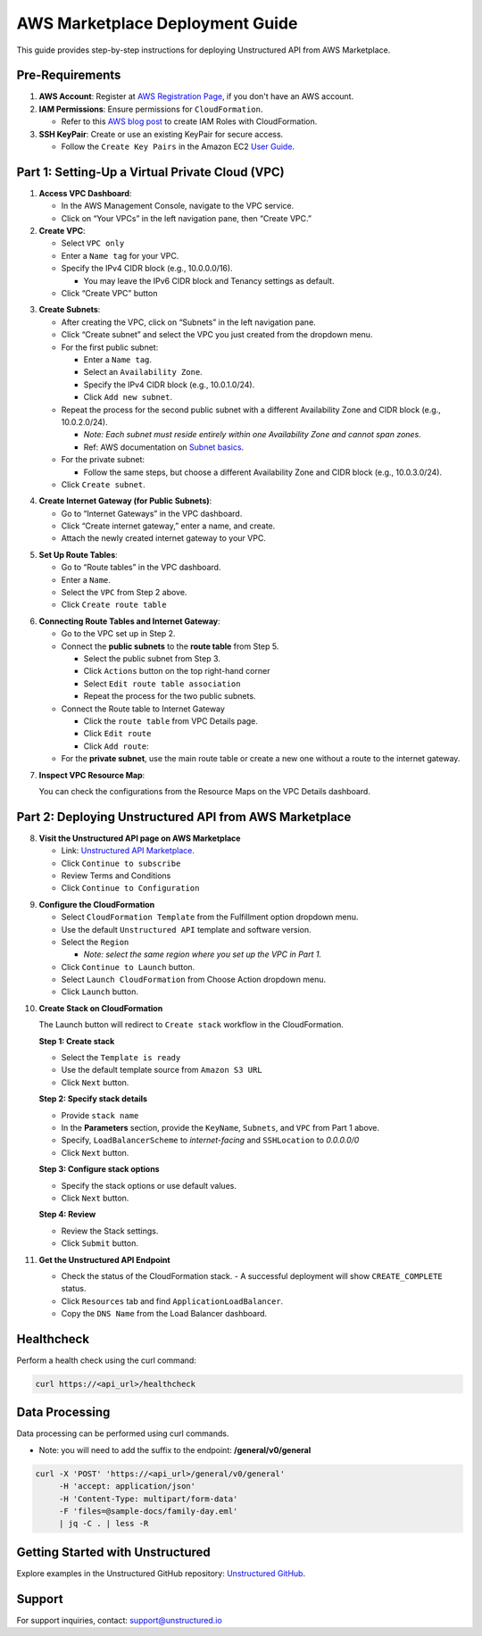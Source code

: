 
AWS Marketplace Deployment Guide
================================

This guide provides step-by-step instructions for deploying Unstructured API from AWS Marketplace.

Pre-Requirements
----------------

1. **AWS Account**: Register at `AWS Registration Page <https://aws.amazon.com/>`_, if you don't have an AWS account.

2. **IAM Permissions**: Ensure permissions for ``CloudFormation``.

   - Refer to this `AWS blog post <https://blog.awsfundamentals.com/aws-iam-roles-with-aws-cloudformation#heading-creating-iam-roles-with-aws-cloudformation>`_ to create IAM Roles with CloudFormation.

3. **SSH KeyPair**: Create or use an existing KeyPair for secure access.

   - Follow the ``Create Key Pairs`` in the Amazon EC2 `User Guide <https://docs.aws.amazon.com/AWSEC2/latest/UserGuide/create-key-pairs.html>`_.


Part 1: Setting-Up a Virtual Private Cloud (VPC)
------------------------------------------------

1. **Access VPC Dashboard**:

   - In the AWS Management Console, navigate to the VPC service.
   - Click on “Your VPCs” in the left navigation pane, then “Create VPC.”

2. **Create VPC**:

   - Select ``VPC only``
   - Enter a ``Name tag`` for your VPC.
   - Specify the IPv4 CIDR block (e.g., 10.0.0.0/16).

     - You may leave the IPv6 CIDR block and Tenancy settings as default.
   - Click “Create VPC” button

.. image:: imgs/AWS/VPC_Step2.png
  :align: center
  :alt: create vpc

3. **Create Subnets**:

   - After creating the VPC, click on “Subnets” in the left navigation pane.
   - Click “Create subnet” and select the VPC you just created from the dropdown menu.
   - For the first public subnet:

     - Enter a ``Name tag``.
     - Select an ``Availability Zone``.
     - Specify the IPv4 CIDR block (e.g., 10.0.1.0/24).
     - Click ``Add new subnet``.
   - Repeat the process for the second public subnet with a different Availability Zone and CIDR block (e.g., 10.0.2.0/24).

     - *Note: Each subnet must reside entirely within one Availability Zone and cannot span zones*.
     - Ref: AWS documentation on `Subnet basics <https://docs.aws.amazon.com/vpc/latest/userguide/configure-subnets.html#subnet-basics>`_.
   - For the private subnet:

     - Follow the same steps, but choose a different Availability Zone and CIDR block (e.g., 10.0.3.0/24).

   - Click ``Create subnet``.

.. image:: imgs/AWS/VPC_Step3.png
  :align: center
  :alt: create subnet

4. **Create Internet Gateway (for Public Subnets)**:

   - Go to “Internet Gateways” in the VPC dashboard.
   - Click “Create internet gateway,” enter a name, and create.
   - Attach the newly created internet gateway to your VPC.

.. image:: imgs/AWS/VPC_Step4.png
  :align: center
  :alt: create internet gateway

5. **Set Up Route Tables**:

   - Go to “Route tables” in the VPC dashboard.
   - Enter a ``Name``.
   - Select the ``VPC`` from Step 2 above.
   - Click ``Create route table``

.. image:: imgs/AWS/VPC_Step5.png
  :align: center
  :alt: create route table

6. **Connecting Route Tables and Internet Gateway**:

   - Go to the VPC set up in Step 2.
   - Connect the **public subnets** to the **route table** from Step 5.

     - Select the public subnet from Step 3.
     - Click ``Actions`` button on the top right-hand corner
     - Select ``Edit route table association``
     - Repeat the process for the two public subnets.

   - Connect the Route table to Internet Gateway

     - Click the ``route table`` from VPC Details page.
     - Click ``Edit route``
     - Click ``Add route``:

   - For the **private subnet**, use the main route table or create a new one without a route to the internet gateway.

.. image:: imgs/AWS/VPC_Step6.png
  :align: center
  :alt: connect public subnet to route table

7. **Inspect VPC Resource Map**:

   You can check the configurations from the Resource Maps on the VPC Details dashboard.

.. image:: imgs/AWS/VPC_Step7.png
  :align: center
  :alt: VPC Resource Maps

Part 2: Deploying Unstructured API from AWS Marketplace
-------------------------------------------------------

8. **Visit the Unstructured API page on AWS Marketplace**

   - Link: `Unstructured API Marketplace <http://aws.amazon.com/marketplace/pp/prodview-fuvslrofyuato>`_.
   - Click ``Continue to subscribe``
   - Review Terms and Conditions
   - Click ``Continue to Configuration``

.. image:: imgs/AWS/Marketplace_Step8.png
  :align: center
  :alt: Unstructured API on AWS Marketplace

9. **Configure the CloudFormation**

   - Select ``CloudFormation Template`` from the Fulfillment option dropdown menu.
   - Use the default ``Unstructured API`` template and software version.
   - Select the ``Region``

     - *Note: select the same region where you set up the VPC in Part 1.*
   - Click ``Continue to Launch`` button.
   - Select ``Launch CloudFormation`` from Choose Action dropdown menu.
   - Click ``Launch`` button.


.. image:: imgs/AWS/Marketplace_Step9.png
  :align: center
  :alt: CloudFormation Configuration


10. **Create Stack on CloudFormation**

    The Launch button will redirect to ``Create stack`` workflow in the CloudFormation.

    **Step 1: Create stack**

    - Select the ``Template is ready``
    - Use the default template source from ``Amazon S3 URL``
    - Click ``Next`` button.

    .. image:: imgs/AWS/Marketplace_Step10a.png
        :align: center
        :alt: Create Stack


    **Step 2: Specify stack details**

    - Provide ``stack name``
    - In the **Parameters** section, provide the ``KeyName``, ``Subnets``, and ``VPC`` from Part 1 above.
    - Specify, ``LoadBalancerScheme`` to *internet-facing* and ``SSHLocation`` to  *0.0.0.0/0*
    - Click ``Next`` button.

    .. image:: imgs/AWS/Marketplace_Step10b.png
        :align: center
        :alt: Specify stack details

    **Step 3: Configure stack options**

    - Specify the stack options or use default values.
    - Click ``Next`` button.

    .. image:: imgs/AWS/Marketplace_Step10c.png
        :align: center
        :alt: Specify stack options

    **Step 4: Review**

    - Review the Stack settings.
    - Click ``Submit`` button.

    .. image:: imgs/AWS/Marketplace_Step10d.png
        :align: center
        :alt: Review stack


11. **Get the Unstructured API Endpoint**

    - Check the status of the CloudFormation stack.
      - A successful deployment will show ``CREATE_COMPLETE`` status.
    - Click ``Resources`` tab and find ``ApplicationLoadBalancer``.
    - Copy the ``DNS Name`` from the Load Balancer dashboard.

.. image:: imgs/AWS/Marketplace_Step11.png
  :align: center
  :alt: Unstructured API Endpoint

Healthcheck
-----------

Perform a health check using the curl command:

.. code-block:: bash

    curl https://<api_url>/healthcheck

.. image:: imgs/AWS/healthcheck.png
  :align: center
  :alt: Healthcheck

Data Processing
---------------

Data processing can be performed using curl commands.

- Note: you will need to add the suffix to the endpoint: **/general/v0/general**

.. code-block:: bash

    curl -X 'POST' 'https://<api_url>/general/v0/general'
         -H 'accept: application/json'
         -H 'Content-Type: multipart/form-data'
         -F 'files=@sample-docs/family-day.eml'
         | jq -C . | less -R

.. image:: imgs/AWS/endpoint.png
  :align: center
  :alt: Data Processing Endpoint

Getting Started with Unstructured
---------------------------------

Explore examples in the Unstructured GitHub repository: `Unstructured GitHub <https://github.com/Unstructured-IO/unstructured>`_.

Support
-------

For support inquiries, contact: `support@unstructured.io <mailto:support@unstructured.io>`_
